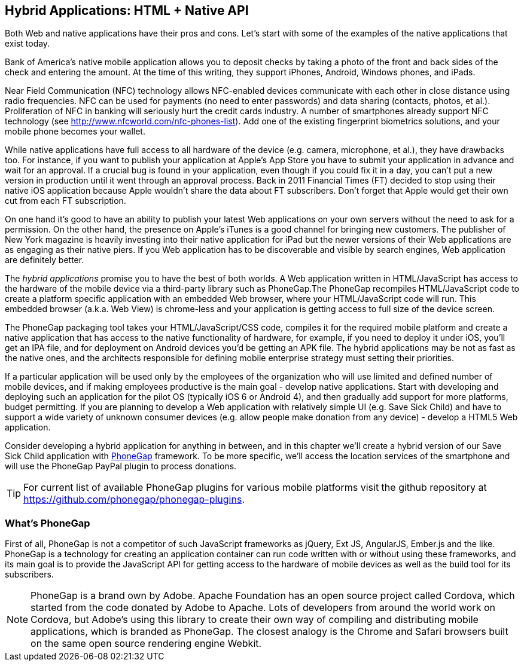 == Hybrid Applications: HTML + Native API

Both Web and native applications have their pros and cons. Let's start with some of the examples of the native applications that exist today.  

Bank of America's native mobile application allows you to deposit checks by taking a photo of the front and back sides of the check and entering the amount. At the time of this writing, they support iPhones, Android, Windows phones, and iPads. 

Near Field Communication (NFC) technology allows NFC-enabled devices communicate with each other in close distance using radio frequencies. NFC can be used for payments (no need to enter passwords) and data sharing (contacts, photos, et al.). Proliferation of NFC in banking will seriously hurt the credit cards industry. A number of smartphones already support NFC technology (see http://www.nfcworld.com/nfc-phones-list/[http://www.nfcworld.com/nfc-phones-list]). Add one of the existing fingerprint biometrics solutions, and your mobile phone becomes your wallet. 

While native applications have full access to all hardware of the device (e.g. camera, microphone, et al.), they have drawbacks too. For instance, if you want to publish your application at Apple's App Store you have to submit your application in advance and wait for an approval. If a crucial bug is found in your application, even though if you could fix it in a day, you can't put a new version in production until it went through an approval process. Back in 2011 Financial Times (FT) decided to stop using their native iOS application because Apple wouldn't share the data about FT subscribers. Don't forget that Apple would get their own cut from each FT subscription. 

On one hand it's good to have an ability to publish your latest Web applications on your own servers without the need to ask for a permission. On the other hand, the presence on Apple's iTunes is a good channel for bringing new customers. The publisher of New York magazine is heavily investing into their native application for iPad but the newer versions of their Web applications are as engaging as their native piers. If you Web application has to be discoverable and visible by search engines, Web application are definitely better.

The _hybrid applications_ promise you to have the best of both worlds. A Web application written in HTML/JavaScript has access to the hardware of the mobile device via a third-party library such as PhoneGap.The PhoneGap recompiles HTML/JavaScript code to create a platform specific application with an embedded Web browser, where your HTML/JavaScript code will run. This embedded browser (a.k.a. Web View) is chrome-less and your application is getting access to full size of the device screen. 

The PhoneGap packaging tool takes your HTML/JavaScript/CSS code, compiles it for the required mobile platform and create a native application that has access to the native functionality of hardware, for example, if you need to deploy it under iOS, you'll get an IPA file, and for deployment on Android devices you'd be getting an APK file. The hybrid applications may be not as fast as the native ones, and the architects responsible for defining mobile enterprise strategy must setting their priorities.

If a particular application will be used only by the employees of the organization who will use limited and defined number of mobile devices, and if making employees productive is the main goal - develop native applications. Start with developing and deploying such an application for the pilot OS (typically iOS 6 or Android 4), and then gradually add support for more  platforms, budget permitting. If you are planning to develop a Web application with relatively simple UI (e.g. Save Sick Child) and have to support a wide variety of unknown consumer devices (e.g. allow people make donation from any device) - develop a HTML5 Web application. 

Consider developing a hybrid application for anything in between, and in this chapter we'll create a hybrid version of our Save Sick Child application with http://phonegap.com/[PhoneGap] framework. To be more specific, we'll access the location services of the smartphone and will use the PhoneGap PayPal plugin to process donations.

TIP: For current list of available PhoneGap plugins for various mobile platforms visit the github repository at https://github.com/phonegap/phonegap-plugins[https://github.com/phonegap/phonegap-plugins].

=== What's PhoneGap 

First of all, PhoneGap is not a competitor of such JavaScript frameworks as jQuery, Ext JS, AngularJS, Ember.js and the like. PhoneGap is a technology for creating an application container can run code written with or without using these frameworks, and its main goal is to provide the JavaScript API for getting access to the hardware of mobile devices as well as the build tool for its subscribers. 

****

NOTE: PhoneGap is a brand own by Adobe. Apache Foundation has an open source project called Cordova, which started from the code donated by Adobe to Apache. Lots of developers from around the world work on Cordova, but Adobe's using this library to create their own way of compiling and distributing mobile applications, which is branded as PhoneGap. The closest analogy is the  Chrome and Safari browsers built on the same open source rendering engine Webkit.  

****



 